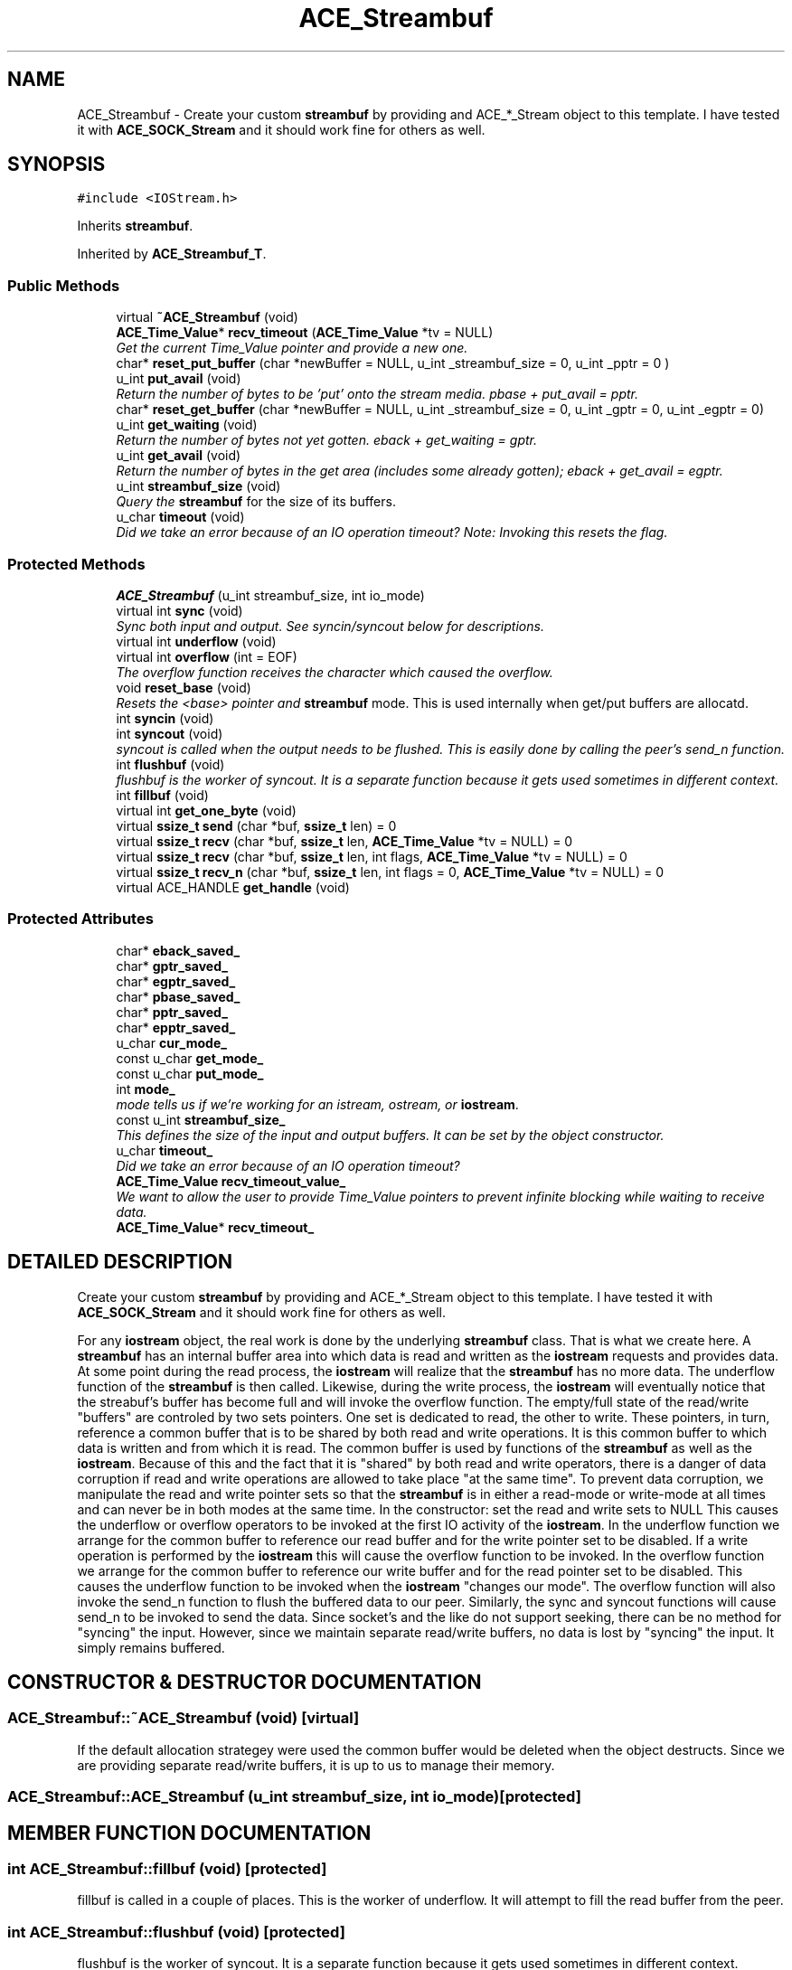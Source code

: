 .TH ACE_Streambuf 3 "5 Oct 2001" "ACE" \" -*- nroff -*-
.ad l
.nh
.SH NAME
ACE_Streambuf \- Create your custom \fBstreambuf\fR by providing and ACE_*_Stream object to this template. I have tested it with \fBACE_SOCK_Stream\fR and it should work fine for others as well. 
.SH SYNOPSIS
.br
.PP
\fC#include <IOStream.h>\fR
.PP
Inherits \fBstreambuf\fR.
.PP
Inherited by \fBACE_Streambuf_T\fR.
.PP
.SS Public Methods

.in +1c
.ti -1c
.RI "virtual \fB~ACE_Streambuf\fR (void)"
.br
.ti -1c
.RI "\fBACE_Time_Value\fR* \fBrecv_timeout\fR (\fBACE_Time_Value\fR *tv = NULL)"
.br
.RI "\fIGet the current Time_Value pointer and provide a new one.\fR"
.ti -1c
.RI "char* \fBreset_put_buffer\fR (char *newBuffer = NULL, u_int _streambuf_size = 0, u_int _pptr = 0 )"
.br
.ti -1c
.RI "u_int \fBput_avail\fR (void)"
.br
.RI "\fIReturn the number of bytes to be 'put' onto the stream media. pbase + put_avail = pptr.\fR"
.ti -1c
.RI "char* \fBreset_get_buffer\fR (char *newBuffer = NULL, u_int _streambuf_size = 0, u_int _gptr = 0, u_int _egptr = 0)"
.br
.ti -1c
.RI "u_int \fBget_waiting\fR (void)"
.br
.RI "\fIReturn the number of bytes not yet gotten. eback + get_waiting = gptr.\fR"
.ti -1c
.RI "u_int \fBget_avail\fR (void)"
.br
.RI "\fIReturn the number of bytes in the get area (includes some already gotten); eback + get_avail = egptr.\fR"
.ti -1c
.RI "u_int \fBstreambuf_size\fR (void)"
.br
.RI "\fIQuery the \fBstreambuf\fR for the size of its buffers.\fR"
.ti -1c
.RI "u_char \fBtimeout\fR (void)"
.br
.RI "\fIDid we take an error because of an IO operation timeout? Note: Invoking this resets the flag.\fR"
.in -1c
.SS Protected Methods

.in +1c
.ti -1c
.RI "\fBACE_Streambuf\fR (u_int streambuf_size, int io_mode)"
.br
.ti -1c
.RI "virtual int \fBsync\fR (void)"
.br
.RI "\fISync both input and output. See syncin/syncout below for descriptions.\fR"
.ti -1c
.RI "virtual int \fBunderflow\fR (void)"
.br
.ti -1c
.RI "virtual int \fBoverflow\fR (int = EOF)"
.br
.RI "\fIThe overflow function receives the character which caused the overflow.\fR"
.ti -1c
.RI "void \fBreset_base\fR (void)"
.br
.RI "\fIResets the <base> pointer and \fBstreambuf\fR mode. This is used internally when get/put buffers are allocatd.\fR"
.ti -1c
.RI "int \fBsyncin\fR (void)"
.br
.ti -1c
.RI "int \fBsyncout\fR (void)"
.br
.RI "\fIsyncout is called when the output needs to be flushed. This is easily done by calling the peer's send_n function.\fR"
.ti -1c
.RI "int \fBflushbuf\fR (void)"
.br
.RI "\fIflushbuf is the worker of syncout. It is a separate function because it gets used sometimes in different context.\fR"
.ti -1c
.RI "int \fBfillbuf\fR (void)"
.br
.ti -1c
.RI "virtual int \fBget_one_byte\fR (void)"
.br
.ti -1c
.RI "virtual \fBssize_t\fR \fBsend\fR (char *buf, \fBssize_t\fR len) = 0"
.br
.ti -1c
.RI "virtual \fBssize_t\fR \fBrecv\fR (char *buf, \fBssize_t\fR len, \fBACE_Time_Value\fR *tv = NULL) = 0"
.br
.ti -1c
.RI "virtual \fBssize_t\fR \fBrecv\fR (char *buf, \fBssize_t\fR len, int flags, \fBACE_Time_Value\fR *tv = NULL) = 0"
.br
.ti -1c
.RI "virtual \fBssize_t\fR \fBrecv_n\fR (char *buf, \fBssize_t\fR len, int flags = 0, \fBACE_Time_Value\fR *tv = NULL) = 0"
.br
.ti -1c
.RI "virtual ACE_HANDLE \fBget_handle\fR (void)"
.br
.in -1c
.SS Protected Attributes

.in +1c
.ti -1c
.RI "char* \fBeback_saved_\fR"
.br
.ti -1c
.RI "char* \fBgptr_saved_\fR"
.br
.ti -1c
.RI "char* \fBegptr_saved_\fR"
.br
.ti -1c
.RI "char* \fBpbase_saved_\fR"
.br
.ti -1c
.RI "char* \fBpptr_saved_\fR"
.br
.ti -1c
.RI "char* \fBepptr_saved_\fR"
.br
.ti -1c
.RI "u_char \fBcur_mode_\fR"
.br
.ti -1c
.RI "const u_char \fBget_mode_\fR"
.br
.ti -1c
.RI "const u_char \fBput_mode_\fR"
.br
.ti -1c
.RI "int \fBmode_\fR"
.br
.RI "\fImode tells us if we're working for an istream, ostream, or \fBiostream\fR.\fR"
.ti -1c
.RI "const u_int \fBstreambuf_size_\fR"
.br
.RI "\fIThis defines the size of the input and output buffers. It can be set by the object constructor.\fR"
.ti -1c
.RI "u_char \fBtimeout_\fR"
.br
.RI "\fIDid we take an error because of an IO operation timeout?\fR"
.ti -1c
.RI "\fBACE_Time_Value\fR \fBrecv_timeout_value_\fR"
.br
.RI "\fIWe want to allow the user to provide Time_Value pointers to prevent infinite blocking while waiting to receive data.\fR"
.ti -1c
.RI "\fBACE_Time_Value\fR* \fBrecv_timeout_\fR"
.br
.in -1c
.SH DETAILED DESCRIPTION
.PP 
Create your custom \fBstreambuf\fR by providing and ACE_*_Stream object to this template. I have tested it with \fBACE_SOCK_Stream\fR and it should work fine for others as well.
.PP
.PP
 For any \fBiostream\fR object, the real work is done by the underlying \fBstreambuf\fR class. That is what we create here. A \fBstreambuf\fR has an internal buffer area into which data is read and written as the \fBiostream\fR requests and provides data. At some point during the read process, the \fBiostream\fR will realize that the \fBstreambuf\fR has no more data. The underflow function of the \fBstreambuf\fR is then called. Likewise, during the write process, the \fBiostream\fR will eventually notice that the streabuf's buffer has become full and will invoke the overflow function. The empty/full state of the read/write "buffers" are controled by two sets pointers. One set is dedicated to read, the other to write. These pointers, in turn, reference a common buffer that is to be shared by both read and write operations. It is this common buffer to which data is written and from which it is read. The common buffer is used by functions of the \fBstreambuf\fR as well as the \fBiostream\fR. Because of this and the fact that it is "shared" by both read and write operators, there is a danger of data corruption if read and write operations are allowed to take place "at the same time". To prevent data corruption, we manipulate the read and write pointer sets so that the \fBstreambuf\fR is in either a read-mode or write-mode at all times and can never be in both modes at the same time. In the constructor: set the read and write sets to NULL This causes the underflow or overflow operators to be invoked at the first IO activity of the \fBiostream\fR. In the underflow function we arrange for the common buffer to reference our read buffer and for the write pointer set to be disabled. If a write operation is performed by the \fBiostream\fR this will cause the overflow function to be invoked. In the overflow function we arrange for the common buffer to reference our write buffer and for the read pointer set to be disabled. This causes the underflow function to be invoked when the \fBiostream\fR "changes our mode". The overflow function will also invoke the send_n function to flush the buffered data to our peer. Similarly, the sync and syncout functions will cause send_n to be invoked to send the data. Since socket's and the like do not support seeking, there can be no method for "syncing" the input. However, since we maintain separate read/write buffers, no data is lost by "syncing" the input. It simply remains buffered. 
.PP
.SH CONSTRUCTOR & DESTRUCTOR DOCUMENTATION
.PP 
.SS ACE_Streambuf::~ACE_Streambuf (void)\fC [virtual]\fR
.PP
If the default allocation strategey were used the common buffer would be deleted when the object destructs. Since we are providing separate read/write buffers, it is up to us to manage their memory. 
.SS ACE_Streambuf::ACE_Streambuf (u_int streambuf_size, int io_mode)\fC [protected]\fR
.PP
.SH MEMBER FUNCTION DOCUMENTATION
.PP 
.SS int ACE_Streambuf::fillbuf (void)\fC [protected]\fR
.PP
fillbuf is called in a couple of places. This is the worker of underflow. It will attempt to fill the read buffer from the peer. 
.SS int ACE_Streambuf::flushbuf (void)\fC [protected]\fR
.PP
flushbuf is the worker of syncout. It is a separate function because it gets used sometimes in different context.
.PP
.SS u_int ACE_Streambuf::get_avail (void)
.PP
Return the number of bytes in the get area (includes some already gotten); eback + get_avail = egptr.
.PP
.SS virtual ACE_HANDLE ACE_Streambuf::get_handle (void)\fC [protected, virtual]\fR
.PP
Reimplemented in \fBACE_Streambuf_T\fR.
.SS int ACE_Streambuf::get_one_byte (void)\fC [protected, virtual]\fR
.PP
Used by fillbuf and others to get exactly one byte from the peer. recv_n is used to be sure we block until something is available. It is virtual because we really need to override it for datagram-derived objects. 
.SS u_int ACE_Streambuf::get_waiting (void)
.PP
Return the number of bytes not yet gotten. eback + get_waiting = gptr.
.PP
.SS int ACE_Streambuf::overflow (int = EOF)\fC [protected, virtual]\fR
.PP
The overflow function receives the character which caused the overflow.
.PP
.SS u_int ACE_Streambuf::put_avail (void)
.PP
Return the number of bytes to be 'put' onto the stream media. pbase + put_avail = pptr.
.PP
.SS virtual \fBssize_t\fR ACE_Streambuf::recv (char * buf, \fBssize_t\fR len, int flags, \fBACE_Time_Value\fR * tv = NULL)\fC [protected, pure virtual]\fR
.PP
Reimplemented in \fBACE_Streambuf_T\fR.
.SS virtual \fBssize_t\fR ACE_Streambuf::recv (char * buf, \fBssize_t\fR len, \fBACE_Time_Value\fR * tv = NULL)\fC [protected, pure virtual]\fR
.PP
Reimplemented in \fBACE_Streambuf_T\fR.
.SS virtual \fBssize_t\fR ACE_Streambuf::recv_n (char * buf, \fBssize_t\fR len, int flags = 0, \fBACE_Time_Value\fR * tv = NULL)\fC [protected, pure virtual]\fR
.PP
Reimplemented in \fBACE_Streambuf_T\fR.
.SS \fBACE_Time_Value\fR * ACE_Streambuf::recv_timeout (\fBACE_Time_Value\fR * tv = NULL)
.PP
Get the current Time_Value pointer and provide a new one.
.PP
.SS void ACE_Streambuf::reset_base (void)\fC [protected]\fR
.PP
Resets the <base> pointer and \fBstreambuf\fR mode. This is used internally when get/put buffers are allocatd.
.PP
.SS char * ACE_Streambuf::reset_get_buffer (char * newBuffer = NULL, u_int _streambuf_size = 0, u_int _gptr = 0, u_int _egptr = 0)
.PP
Use this to allocate a new/different buffer for get operations. If you do not provide a buffer pointer, one will be allocated. That is the preferred method. If you do provide a buffer, the size must match that being used by the put buffer. If successful, you will receive a pointer to the current get buffer. It is your responsibility to delete this memory when you are done with it. 
.SS char * ACE_Streambuf::reset_put_buffer (char * newBuffer = NULL, u_int _streambuf_size = 0, u_int _pptr = 0)
.PP
Use this to allocate a new/different buffer for put operations. If you do not provide a buffer pointer, one will be allocated. That is the preferred method. If you do provide a buffer, the size must match that being used by the get buffer. If successful, you will receive a pointer to the current put buffer. It is your responsibility to delete this memory when you are done with it. 
.SS \fBssize_t\fR ACE_Streambuf::send (char * buf, \fBssize_t\fR len)\fC [protected, pure virtual]\fR
.PP
Stream connections and "unconnected connections" (ie -- datagrams) need to work just a little differently. We derive custom Streambuf objects for them and provide these functions at that time. 
.PP
Reimplemented in \fBACE_Streambuf_T\fR.
.SS u_int ACE_Streambuf::streambuf_size (void)
.PP
Query the \fBstreambuf\fR for the size of its buffers.
.PP
.SS int ACE_Streambuf::sync (void)\fC [protected, virtual]\fR
.PP
Sync both input and output. See syncin/syncout below for descriptions.
.PP
.SS int ACE_Streambuf::syncin (void)\fC [protected]\fR
.PP
syncin is called when the input needs to be synced with the source file. In a filebuf, this results in the <seek> system call being used. We can't do that on socket-like connections, so this does basically nothing. That's safe because we have a separate read buffer to maintain the already-read data. In a filebuf, the single common buffer is used forcing the <seek> call. 
.SS int ACE_Streambuf::syncout (void)\fC [protected]\fR
.PP
syncout is called when the output needs to be flushed. This is easily done by calling the peer's send_n function.
.PP
.SS u_char ACE_Streambuf::timeout (void)
.PP
Did we take an error because of an IO operation timeout? Note: Invoking this resets the flag.
.PP
.SS virtual int ACE_Streambuf::underflow (void)\fC [protected, virtual]\fR
.PP
.SH MEMBER DATA DOCUMENTATION
.PP 
.SS u_char ACE_Streambuf::cur_mode_\fC [protected]\fR
.PP
.SS char * ACE_Streambuf::eback_saved_\fC [protected]\fR
.PP
.SS char * ACE_Streambuf::egptr_saved_\fC [protected]\fR
.PP
.SS char * ACE_Streambuf::epptr_saved_\fC [protected]\fR
.PP
.SS const u_char ACE_Streambuf::get_mode_\fC [protected]\fR
.PP
.SS char * ACE_Streambuf::gptr_saved_\fC [protected]\fR
.PP
.SS int ACE_Streambuf::mode_\fC [protected]\fR
.PP
mode tells us if we're working for an istream, ostream, or \fBiostream\fR.
.PP
.SS char * ACE_Streambuf::pbase_saved_\fC [protected]\fR
.PP
.SS char * ACE_Streambuf::pptr_saved_\fC [protected]\fR
.PP
.SS const u_char ACE_Streambuf::put_mode_\fC [protected]\fR
.PP
.SS \fBACE_Time_Value\fR * ACE_Streambuf::recv_timeout_\fC [protected]\fR
.PP
.SS \fBACE_Time_Value\fR ACE_Streambuf::recv_timeout_value_\fC [protected]\fR
.PP
We want to allow the user to provide Time_Value pointers to prevent infinite blocking while waiting to receive data.
.PP
.SS const u_int ACE_Streambuf::streambuf_size_\fC [protected]\fR
.PP
This defines the size of the input and output buffers. It can be set by the object constructor.
.PP
.SS u_char ACE_Streambuf::timeout_\fC [protected]\fR
.PP
Did we take an error because of an IO operation timeout?
.PP


.SH AUTHOR
.PP 
Generated automatically by Doxygen for ACE from the source code.